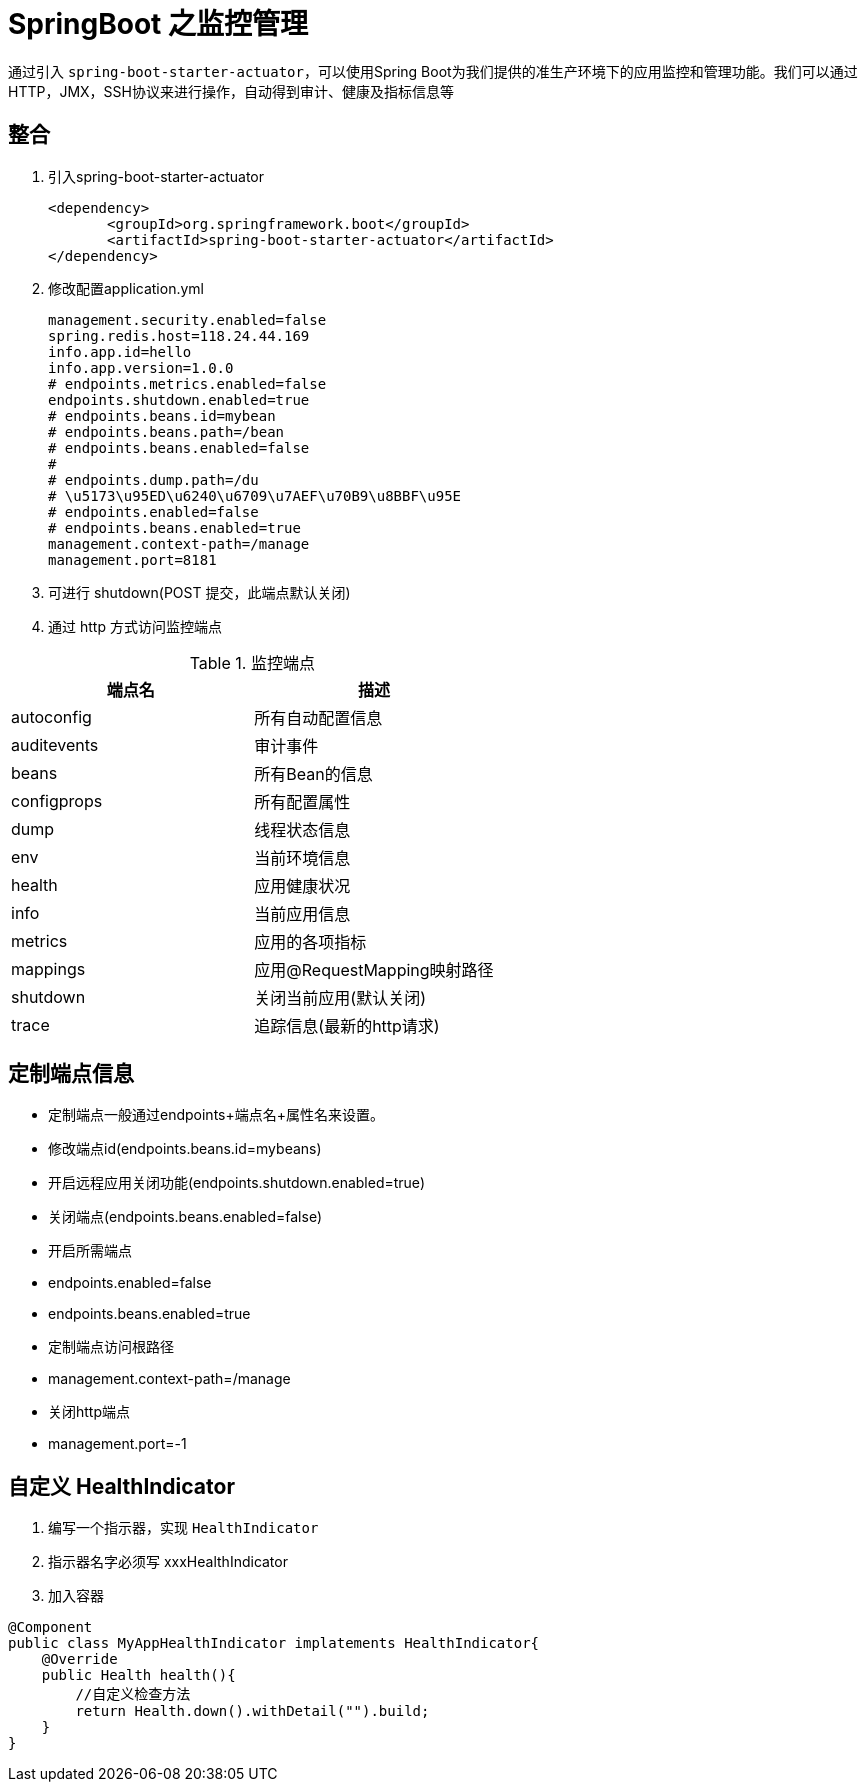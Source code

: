 [[spring-advanced-monitor]]
= SpringBoot 之监控管理

通过引入 `spring-boot-starter-actuator`，可以使用Spring Boot为我们提供的准生产环境下的应用监控和管理功能。我们可以通过HTTP，JMX，SSH协议来进行操作，自动得到审计、健康及指标信息等

[[spring-advanced-monitor-integration]]
== 整合

. 引入spring-boot-starter-actuator
+
[source,pom]
----
<dependency>
       <groupId>org.springframework.boot</groupId>
       <artifactId>spring-boot-starter-actuator</artifactId>
</dependency>
----

. 修改配置application.yml
+
[source,yaml]
----
management.security.enabled=false
spring.redis.host=118.24.44.169
info.app.id=hello
info.app.version=1.0.0
# endpoints.metrics.enabled=false
endpoints.shutdown.enabled=true
# endpoints.beans.id=mybean
# endpoints.beans.path=/bean
# endpoints.beans.enabled=false
#
# endpoints.dump.path=/du
# \u5173\u95ED\u6240\u6709\u7AEF\u70B9\u8BBF\u95E
# endpoints.enabled=false
# endpoints.beans.enabled=true
management.context-path=/manage
management.port=8181
----

. 可进行 shutdown(POST 提交，此端点默认关闭)

. 通过 http 方式访问监控端点

[[spring-advanced-monitor-endpoint-tbl]]
.监控端点
|===
| 端点名      | 描述

| autoconfig  | 所有自动配置信息

| auditevents | 审计事件

| beans       | 所有Bean的信息

| configprops | 所有配置属性

| dump        | 线程状态信息

| env         | 当前环境信息

| health      | 应用健康状况

| info        | 当前应用信息

| metrics     | 应用的各项指标

| mappings    | 应用@RequestMapping映射路径

| shutdown    | 关闭当前应用(默认关闭)

| trace       | 追踪信息(最新的http请求)
|===

[[spring-advanced-monitor-info]]
== 定制端点信息

* 定制端点一般通过endpoints+端点名+属性名来设置。
* 修改端点id(endpoints.beans.id=mybeans)
* 开启远程应用关闭功能(endpoints.shutdown.enabled=true)
* 关闭端点(endpoints.beans.enabled=false)
* 开启所需端点
* endpoints.enabled=false
* endpoints.beans.enabled=true
* 定制端点访问根路径
* management.context-path=/manage
* 关闭http端点
* management.port=-1

[[spring-advanced-monitor-customize]]
== 自定义 HealthIndicator

. 编写一个指示器，实现 `HealthIndicator`
. 指示器名字必须写 xxxHealthIndicator
. 加入容器

[source,java]
----
@Component
public class MyAppHealthIndicator implatements HealthIndicator{
    @Override
    public Health health(){
        //自定义检查方法
        return Health.down().withDetail("").build;
    }
}
----

